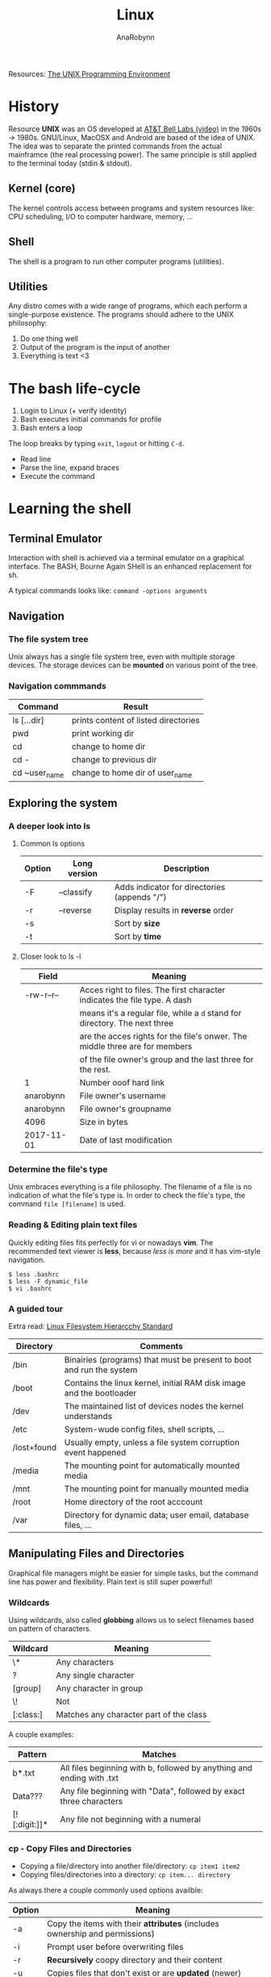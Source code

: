 #+TITLE: Linux
#+AUTHOR: AnaRobynn
#+FILETAGS: :linux:cli:
#+STARTUP: hideblocks

Resources: [[https://www.amazon.com/Unix-Programming-Environment-Prentice-Hall-Software/dp/013937681X][The UNIX Programming Environment]]

* History
  Resource
  *UNIX* was an OS developed at [[https://www.youtube.com/watch?v=tc4ROCJYbm0][AT&T Bell Labs (video)]] in the 1960s -> 1980s. GNU/Linux,
  MacOSX and Android are based of the idea of UNIX. The idea was to separate the printed
  commands from the actual mainframce (the real processing power). The same principle is
  still applied to the terminal today (stdin & stdout).

** Kernel (core)
   The kernel controls access between programs and system resources like: CPU scheduling,
   I/O to computer hardware, memory, ...

** Shell
   The shell is a program to run other computer programs (utilities).

** Utilities
   Any distro comes with a wide range of programs, which each perform a single-purpose
   existence. The programs should adhere to the UNIX philosophy:
   1. Do one thing well
   2. Output of the program is the input of another
   3. Everything is text <3

* The bash life-cycle
  1. Login to Linux (+ verify identity)
  2. Bash executes initial commands for profile
  3. Bash enters a loop
  The loop breaks by typing ~exit~, ~logout~ or hitting ~C-d~.
  - Read line
  - Parse the line, expand braces
  - Execute the command

* Learning the shell
** Terminal Emulator
   Interaction with shell is achieved via a terminal emulator on a graphical interface. The BASH,
   Bourne Again SHell is an enhanced replacement for sh.

   A typical commands looks like: ~command -options arguments~

** Navigation
*** The file system tree
    Unix always has a single file system tree, even with multiple storage devices. The storage devices
    can be *mounted* on various point of the tree.

*** Navigation commmands
    | Command      | Result                              |
    |---------------+--------------------------------------|
    | ls [...dir]   | prints content of listed directories |
    | pwd           | print working dir                    |
    | cd            | change to home dir                   |
    | cd -          | change to previous dir               |
    | cd ~user_name | change to home dir of user_name      |

** Exploring the system
*** A deeper look into ls
**** Common ls options
     | Option | Long version | Description                                  |
     |--------+--------------+----------------------------------------------|
     | -F     | --classify   | Adds indicator for directories (appends "/") |
     | -r     | --reverse    | Display results in *reverse* order           |
     | -s     |              | Sort by *size*                               |
     | -t     |              | Sort by *time*                               |

**** Closer look to ls -l
     | Field      | Meaning                                                                     |
     |------------+-----------------------------------------------------------------------------|
     | -rw-r--r-- | Acces right to files. The first character indicates the file type. A dash   |
     |            | means it's a regular file, while a ~d~ stand for directory. The next three  |
     |            | are the acces rights for the file's onwer. The middle three are for members |
     |            | of the file owner's group and the last three for the rest.                  |
     | 1          | Number ooof hard link                                                       |
     | anarobynn  | File owner's username                                                       |
     | anarobynn  | File owner's groupname                                                      |
     | 4096       | Size in bytes                                                               |
     | 2017-11-01 | Date of last modification                                                   |

*** Determine the file's type
    Unix embraces everything is a file philosophy. The filename of a file is no indication of what the
    file's type is. In order to check the file's type, the command ~file [filename]~ is used.

*** Reading & Editing plain text files
    Quickly editing files fits perfectly for vi or nowadays *vim*. The recommended text viewer is
    *less*, because /less is more/ and it has vim-style navigation.
  #+BEGIN_SRC shell
$ less .bashrc
$ less -F dynamic_file
$ vi .bashrc
  #+END_SRC

*** A guided tour
    Extra read: [[http://www.pathname.com/fhs/pub/fhs-2.3.pdf][Linux Filesystem Hierarcchy Standard]]
    | Directory   | Comments                                                             |
    |-------------+----------------------------------------------------------------------|
    | /bin        | Binairies (programs) that must be present to boot and run the system |
    | /boot       | Contains the linux kernel, initial RAM disk image and the bootloader |
    | /dev        | The maintained list of devices nodes the kernel understands          |
    | /etc        | System-wude config files, shell scripts, ...                         |
    | /lost+found | Usually empty, unless a file system corruption event happened        |
    | /media      | The mounting point for automatically mounted media                   |
    | /mnt        | The mounting point for manually mounted media                        |
    | /root       | Home directory of the root acccount                                  |
    | /var        | Directory for dynamic data; user email, database files, ...          |

** Manipulating Files and Directories
   Graphical file managers might be easier for simple tasks, but the command line has power and flexibility.
   Plain text is still super powerful!
*** Wildcards
    Using wildcards, also called *globbing* allows us to select filenames based on pattern of characters.
    | Wildcard  | Meaning                                 |
    |-----------+-----------------------------------------|
    | \*        | Any characters                          |
    | ?         | Any single character                    |
    | [group]   | Any character in group                  |
    | \!        | Not                                     |
    | [:class:] | Matches any character part of the class |

    A couple examples:
    | Pattern       | Matches                                                               |
    |---------------+-----------------------------------------------------------------------|
    | b*.txt        | All files beginning with b, followed by anything and ending with .txt |
    | Data???       | Any file beginning with "Data", followed by exact three characters    |
    | [![:digit:]]* | Any file not beginning with a numeral                                 |

*** cp - Copy Files and Directories
    - Copying a file/directory into another file/directory: ~cp item1 item2~
    - Copying files/directories into a directory: ~cp item... directory~

    As always there a couple commonly used options availble:
    | Option | Meaning                                                                     |
    |--------+-----------------------------------------------------------------------------|
    | -a     | Copy the items with their *attributes* (includes ownership and permissions) |
    | -i     | Prompt user before overwriting files                                        |
    | -r     | *Recursively* coopy directory and their content                             |
    | -u     | Copies files that don't exist or are *updated* (newer)                      |
    | -v     | Display information message (*verbose*)                                     |

*** mv - Move and Rename Files
    Similar to ~cp~, except the original file or directory stops existing.

*** rm - Remove Files and Directories
    Similar options as ~cp~ and ~mv~. Remove has an extra option ~-f~, which ignores nonexistent files and doesn't
    prompt for deletion.
    *USEFUL TIP*: Verify hazardous commands, like ~rm~, with ~ls~, before running them.

*** ln - Create Links
**** Hard Links
     Every file the system is a hard link, which gives a name to a certain data part on the disk (*inode*).
     - Creating a hard link of a file will create an additional directory entry for a file.
     - Deleting a hard link removes the link, but the file continues to exist!

     Run ~man stat~ to check out what other properties, aside from name and inode, define a file.

     Hard links have two important limitations:
     1. A hard link can't ref a file outside it's own file system (not same disk partition)
     2. No reference to a directory

#+BEGIN_SRC shell
# Create a hard link
$ ln file link
# Display inodes (if inode number match => hard link
$ ls -li
#+END_SRC

**** Symbolic Links
    Symbolic links creates a special file type, which contains a text pointer to the reference file. Removing
    the original file will result in broken links (usually displayed in red).

    Relative symlinking is prefered as it allows a tree containing symlinks to be renamed or moved as a whole without
    breaking the links. The file the symlink points to is relative to the symlink's location.

#+BEGIN_SRC shell
$ ln -s file link
#+END_SRC

** Introducing commands
   A command can be a multitude of things:
   1. *Executable programs*, such as /compiled binaries/ written in C and C++
      or /scripting language/ (Python, Perl,...)
   2. *Alias* is command built from other commands
   3. *Shell functions*
*** Creating own commands with alias
    It's preferable to no alias an existing command. If such non-existing command is found it's perfectly fine
    to alias is via ~alias name='command1; command2; ...'~.
    Aliasing commands in the CL vanishes when the shell session ends. (sad face)

*** which - displays the executable's location
*** help - gets help from shell built-ins
 #+BEGIN_SRC shell
$ help cd
# cd: cd [-L|[-P [-e]]] [dir]
# Note: Square brackets indicate optional items. Vertical bars indicate mutually exclusive items
#+END_SRC
*** man - display a programs manual page
    The manual is seperated into 8 sections:
    1. User commands
    2. Programming interfaces for kernel system calls
    3. Programming interfaces to the C library
    4. Special files such as device nodes and drivers
    5. File formats
    6. Games and amusements such as screen savers
    7. Miscellaneous
    8. System administration commands

 #+BEGIN_SRC shell
$ man 1 cd
# Displays the manual page of the cd command when searching in section 1
#+END_SRC

   The manual is intended as a reference documentation and not as a tutorial. The structure makes no senser for a
   new user. It's very accurate and complete while being concise. It's a challenge to understand and read it.

** Redirection
*** Redirecting standard input/output
    Remember this UNIX theme "Everything is a file"?
    Programs such as ~ls~ send the results to a special file called /standard output (stdout)/. The status messages
    are written to /standard error (stderr)/. By default both of those files are linked to the screen and not saved
    into a disk file.

#+BEGIN_SRC shell
  # Redirect the stdout to a .txt (will override, use >> if appending behaviour is required
  $ ls -l /usr/bin > ls-output.txt

  # Redirecting stderr (0: input, 1: output, 2: error and & for output & error)
  $ ls -l /bin/usr 2> ls-error.txt
#+END_SRC

**** Disposing unwanted output
     Redirecting output to ~/dev/null~ will dispose the output. That special file is a system device called a
     /bit bucket/, which accepts input and does nothing.
    =I'm sending your comments to /dev/null! :)=
* Printing
  https://void.webconverger.org/docs/config/print/

** Installation
   1. Install the CUPS daemon
      ~xbps-install -S cups cups-filters~
   2. Install the different printer drivers
      ~xbps-install -S gutenprint hplip foomatic-db foomatic-db-nonfree~
   3. Run the HP setup (default options are fine)
      ~hp-setup -i~

** Configuration
   Note: be sure to login to the CUPS web interface via root, not user.
   Otherwise you'll need to add the user to the ~sys~ group, which is [[https://unix.stackexchange.com/questions/235477/cups-add-printer-page-returns-forbidden-on-web-interface/294675%0A][meh]].

   1. Enable the service
      ~ln -s /etc/sv/cupsd /var/service/~
   2. Navigate to http://localhost:631 and go to Administration >
      Printers > Add Printer.
   3. Login with username "root" and use the root password.
   4. Find new printers
